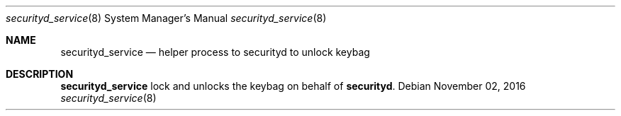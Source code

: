 .Dd November 02, 2016
.Dt securityd_service 8
.Os
.Sh NAME
.Nm securityd_service
.Nd helper process to securityd to unlock keybag
.Sh DESCRIPTION
.Nm
lock and unlocks the keybag on behalf of
.Nm securityd .
